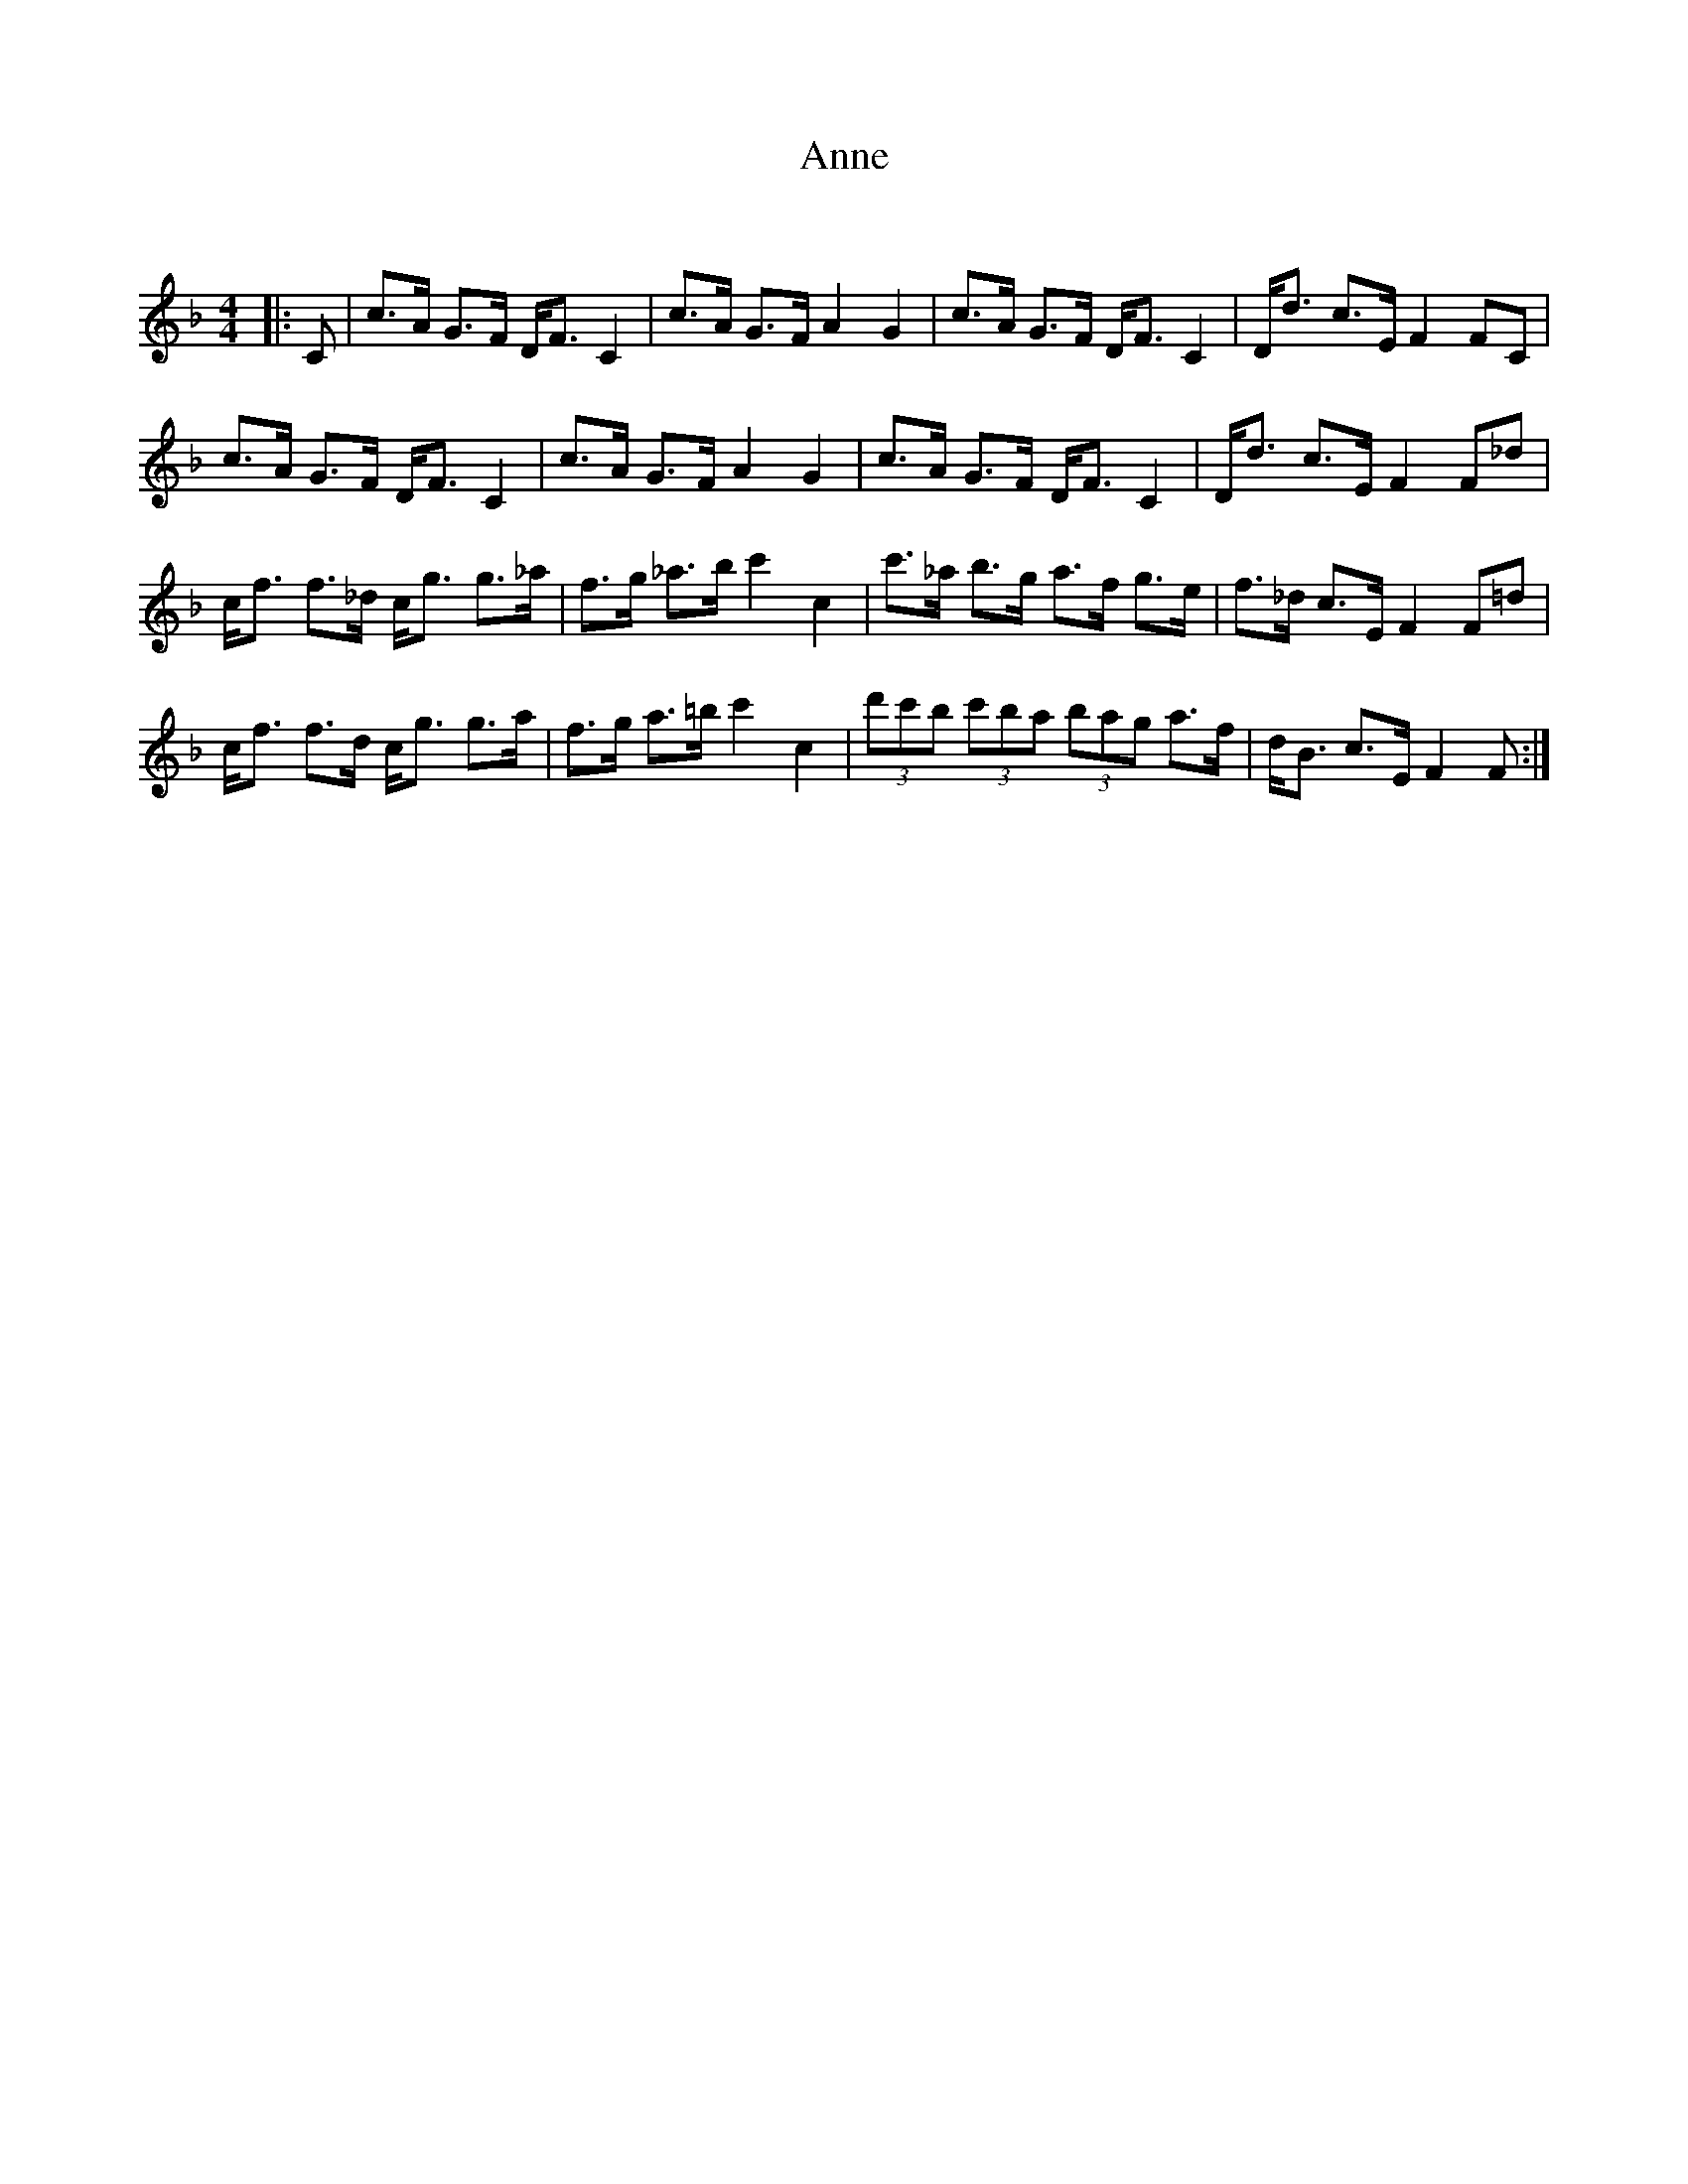 X:1
T: Anne
C:
R:Strathspey
Q:128
K:F
M:4/4
L:1/16
|:C2|c3A G3F DF3 C4|c3A G3F A4 G4|c3A G3F DF3 C4|Dd3 c3E F4 F2C2|
c3A G3F DF3 C4|c3A G3F A4 G4|c3A G3F DF3 C4|Dd3 c3E F4 F2_d2|
cf3 f3_d cg3 g3_a|f3g _a3b c'4 c4|c'3_a b3g a3f g3e|f3_d c3E F4 F2=d2|
cf3 f3d cg3 g3a|f3g a3=b c'4 c4|(3d'2c'2b2 (3c'2b2a2 (3b2a2g2 a3f|dB3 c3E F4F2:|
